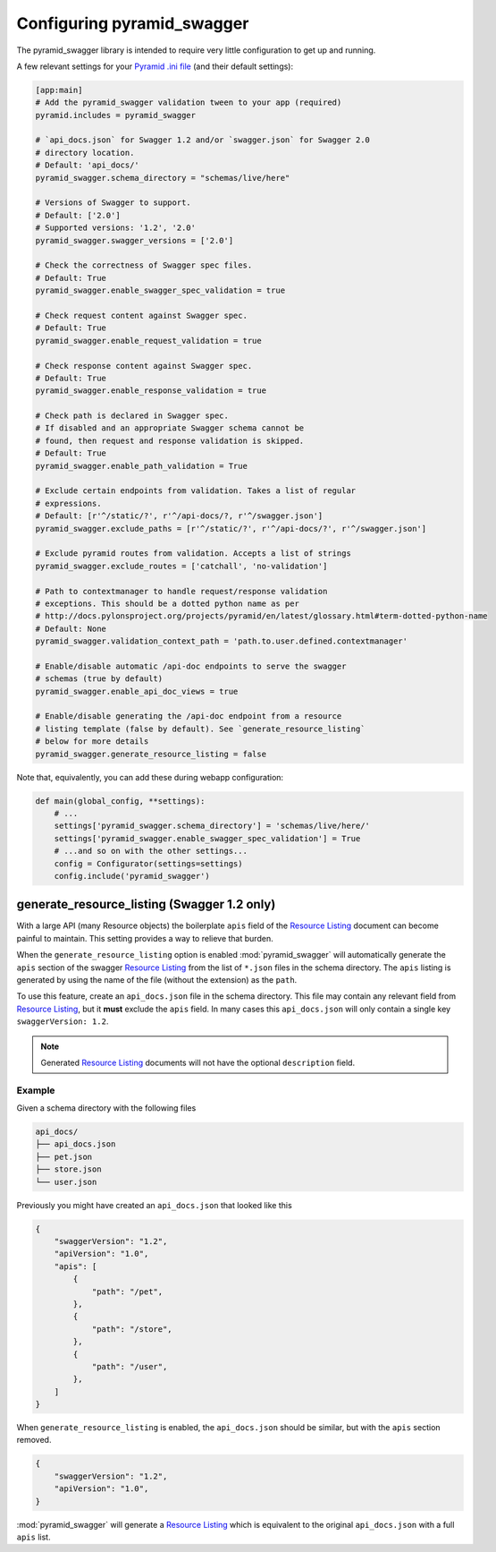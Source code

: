 Configuring pyramid_swagger
===========================================

The pyramid_swagger library is intended to require very little configuration to
get up and running.

A few relevant settings for your `Pyramid .ini file <http://docs.pylonsproject.org/projects/pyramid/en/latest/narr/environment.html#pyramid-includes-vs-pyramid-config-configurator-include>`_ (and their default settings):

.. code-block:: ini

        [app:main]
        # Add the pyramid_swagger validation tween to your app (required)
        pyramid.includes = pyramid_swagger

        # `api_docs.json` for Swagger 1.2 and/or `swagger.json` for Swagger 2.0
        # directory location.
        # Default: 'api_docs/'
        pyramid_swagger.schema_directory = "schemas/live/here"

        # Versions of Swagger to support.
        # Default: ['2.0']
        # Supported versions: '1.2', '2.0'
        pyramid_swagger.swagger_versions = ['2.0']

        # Check the correctness of Swagger spec files.
        # Default: True
        pyramid_swagger.enable_swagger_spec_validation = true

        # Check request content against Swagger spec.
        # Default: True
        pyramid_swagger.enable_request_validation = true

        # Check response content against Swagger spec.
        # Default: True
        pyramid_swagger.enable_response_validation = true

        # Check path is declared in Swagger spec.
        # If disabled and an appropriate Swagger schema cannot be
        # found, then request and response validation is skipped.
        # Default: True
        pyramid_swagger.enable_path_validation = True

        # Exclude certain endpoints from validation. Takes a list of regular
        # expressions.
        # Default: [r'^/static/?', r'^/api-docs/?, r'^/swagger.json']
        pyramid_swagger.exclude_paths = [r'^/static/?', r'^/api-docs/?', r'^/swagger.json']

        # Exclude pyramid routes from validation. Accepts a list of strings
        pyramid_swagger.exclude_routes = ['catchall', 'no-validation']

        # Path to contextmanager to handle request/response validation
        # exceptions. This should be a dotted python name as per
        # http://docs.pylonsproject.org/projects/pyramid/en/latest/glossary.html#term-dotted-python-name
        # Default: None
        pyramid_swagger.validation_context_path = 'path.to.user.defined.contextmanager'

        # Enable/disable automatic /api-doc endpoints to serve the swagger
        # schemas (true by default)
        pyramid_swagger.enable_api_doc_views = true

        # Enable/disable generating the /api-doc endpoint from a resource
        # listing template (false by default). See `generate_resource_listing`
        # below for more details
        pyramid_swagger.generate_resource_listing = false

Note that, equivalently, you can add these during webapp configuration:

.. code-block:: python

        def main(global_config, **settings):
            # ...
            settings['pyramid_swagger.schema_directory'] = 'schemas/live/here/'
            settings['pyramid_swagger.enable_swagger_spec_validation'] = True
            # ...and so on with the other settings...
            config = Configurator(settings=settings)
            config.include('pyramid_swagger')


generate_resource_listing (Swagger 1.2 only)
--------------------------------------------

With a large API (many Resource objects) the boilerplate ``apis`` field of
the `Resource Listing`_ document can become painful to maintain. This
setting provides a way to relieve that burden.

When the ``generate_resource_listing`` option is enabled
:mod:`pyramid_swagger` will automatically generate the ``apis`` section of
the swagger `Resource Listing`_ from the list of ``*.json`` files in the
schema directory. The ``apis`` listing is generated by using the name of the
file (without the extension) as the ``path``.

To use this feature, create an ``api_docs.json`` file in the schema directory.
This file may contain any relevant field from `Resource Listing`_,
but it **must** exclude the ``apis`` field. In many cases this
``api_docs.json`` will only contain a single key ``swaggerVersion: 1.2``.

.. _Resource Listing: https://github.com/swagger-api/swagger-spec/blob/master/versions/1.2.md#user-content-51-resource-listing

.. note::

    Generated `Resource Listing`_ documents will not have the optional
    ``description`` field.

Example
~~~~~~~

Given a schema directory with the following files

.. code-block:: none

    api_docs/
    ├── api_docs.json
    ├── pet.json
    ├── store.json
    └── user.json

Previously you might have created an ``api_docs.json`` that looked like this

.. code-block:: json

    {
        "swaggerVersion": "1.2",
        "apiVersion": "1.0",
        "apis": [
            {
                "path": "/pet",
            },
            {
                "path": "/store",
            },
            {
                "path": "/user",
            },
        ]
    }

When ``generate_resource_listing`` is enabled, the ``api_docs.json`` should
be similar, but with the ``apis`` section removed.

.. code-block:: json

    {
        "swaggerVersion": "1.2",
        "apiVersion": "1.0",
    }

:mod:`pyramid_swagger` will generate a `Resource Listing`_ which is equivalent
to the original ``api_docs.json`` with a full ``apis`` list.
